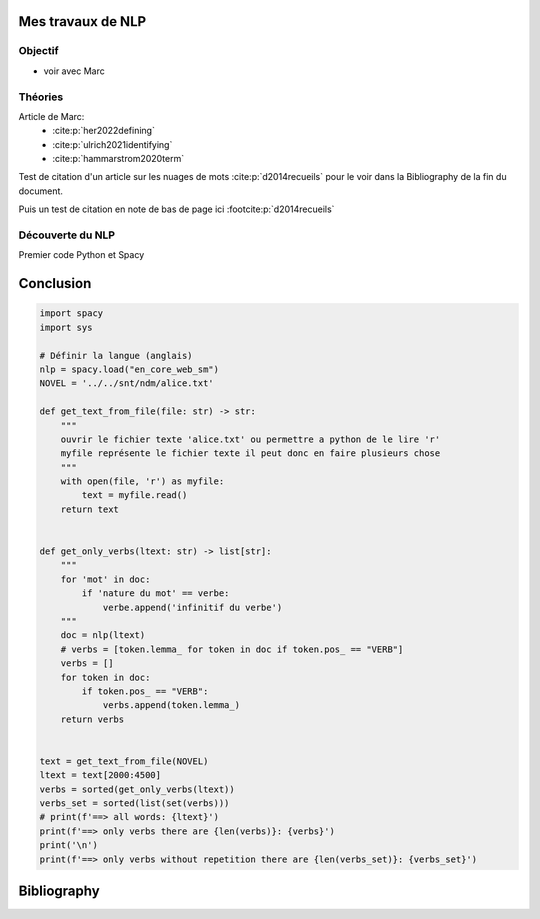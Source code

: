 Mes travaux de NLP
======================

Objectif
--------

- voir avec Marc

Théories
--------

Article de Marc:
    - :cite:p:`her2022defining`
    - :cite:p:`ulrich2021identifying`
    - :cite:p:`hammarstrom2020term`

Test de citation d'un article sur les nuages de mots :cite:p:`d2014recueils` pour le
voir dans la Bibliography de la fin du document.

Puis un test de citation en note de bas de page ici :footcite:p:`d2014recueils`


Découverte du NLP
------------------

Premier code Python et Spacy

Conclusion
==========


.. code ::

  import spacy
  import sys

  # Définir la langue (anglais)
  nlp = spacy.load("en_core_web_sm")
  NOVEL = '../../snt/ndm/alice.txt'

  def get_text_from_file(file: str) -> str:
      """
      ouvrir le fichier texte 'alice.txt' ou permettre a python de le lire 'r'
      myfile représente le fichier texte il peut donc en faire plusieurs chose
      """
      with open(file, 'r') as myfile:
          text = myfile.read()
      return text


  def get_only_verbs(ltext: str) -> list[str]:
      """
      for 'mot' in doc:
          if 'nature du mot' == verbe:
              verbe.append('infinitif du verbe')
      """
      doc = nlp(ltext)
      # verbs = [token.lemma_ for token in doc if token.pos_ == "VERB"]
      verbs = []
      for token in doc:
          if token.pos_ == "VERB":
              verbs.append(token.lemma_)
      return verbs


  text = get_text_from_file(NOVEL)
  ltext = text[2000:4500]
  verbs = sorted(get_only_verbs(ltext))
  verbs_set = sorted(list(set(verbs)))
  # print(f'==> all words: {ltext}')
  print(f'==> only verbs there are {len(verbs)}: {verbs}')
  print('\n')
  print(f'==> only verbs without repetition there are {len(verbs_set)}: {verbs_set}')


Bibliography
=============

.. bibliography::

.. footbibliography::

